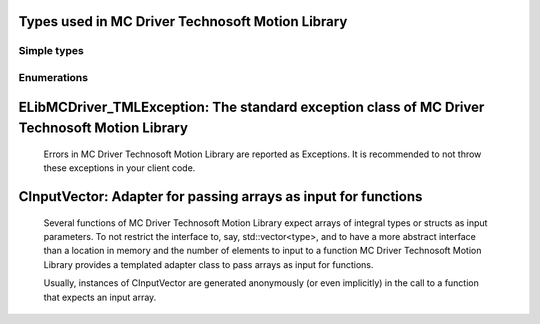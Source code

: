 
Types used in MC Driver Technosoft Motion Library
==========================================================================================================


Simple types
--------------

	.. cpp:type:: uint8_t LibMCDriver_TML_uint8
	
	.. cpp:type:: uint16_t LibMCDriver_TML_uint16
	
	.. cpp:type:: uint32_t LibMCDriver_TML_uint32
	
	.. cpp:type:: uint64_t LibMCDriver_TML_uint64
	
	.. cpp:type:: int8_t LibMCDriver_TML_int8
	
	.. cpp:type:: int16_t LibMCDriver_TML_int16
	
	.. cpp:type:: int32_t LibMCDriver_TML_int32
	
	.. cpp:type:: int64_t LibMCDriver_TML_int64
	
	.. cpp:type:: float LibMCDriver_TML_single
	
	.. cpp:type:: double LibMCDriver_TML_double
	
	.. cpp:type:: LibMCDriver_TML_pvoid = void*
	
	.. cpp:type:: LibMCDriver_TMLResult = LibMCDriver_TML_int32
	
	

Enumerations
--------------

	.. cpp:enum-class:: eChannelType : LibMCDriver_TML_int32
	
		.. cpp:enumerator:: Unknown = 0
		.. cpp:enumerator:: RS232 = 1000
		.. cpp:enumerator:: RS485 = 1001
		.. cpp:enumerator:: IXXAT_CAN = 1002
		.. cpp:enumerator:: SysTecUSBCAN = 1003
		.. cpp:enumerator:: PEAK_SYS_PCAN_PCI = 1004
		.. cpp:enumerator:: CHANNEL_ESD_CAN = 1005
	
	.. cpp:enum-class:: eProtocolType : LibMCDriver_TML_int32
	
		.. cpp:enumerator:: Unknown = 0
		.. cpp:enumerator:: TMLCAN = 1
		.. cpp:enumerator:: TechnoCAN = 2
	
	
ELibMCDriver_TMLException: The standard exception class of MC Driver Technosoft Motion Library
============================================================================================================================================================================================================
	
	Errors in MC Driver Technosoft Motion Library are reported as Exceptions. It is recommended to not throw these exceptions in your client code.
	
	
	.. cpp:class:: LibMCDriver_TML::ELibMCDriver_TMLException
	
		.. cpp:function:: void ELibMCDriver_TMLException::what() const noexcept
		
			 Returns error message
		
			 :return: the error message of this exception
		
	
		.. cpp:function:: LibMCDriver_TMLResult ELibMCDriver_TMLException::getErrorCode() const noexcept
		
			 Returns error code
		
			 :return: the error code of this exception
		
	
CInputVector: Adapter for passing arrays as input for functions
===============================================================================================================================================================
	
	Several functions of MC Driver Technosoft Motion Library expect arrays of integral types or structs as input parameters.
	To not restrict the interface to, say, std::vector<type>,
	and to have a more abstract interface than a location in memory and the number of elements to input to a function
	MC Driver Technosoft Motion Library provides a templated adapter class to pass arrays as input for functions.
	
	Usually, instances of CInputVector are generated anonymously (or even implicitly) in the call to a function that expects an input array.
	
	
	.. cpp:class:: template<typename T> LibMCDriver_TML::CInputVector
	
		.. cpp:function:: CInputVector(const std::vector<T>& vec)
	
			Constructs of a CInputVector from a std::vector<T>
	
		.. cpp:function:: CInputVector(const T* in_data, size_t in_size)
	
			Constructs of a CInputVector from a memory address and a given number of elements
	
		.. cpp:function:: const T* CInputVector::data() const
	
			returns the start address of the data captured by this CInputVector
	
		.. cpp:function:: size_t CInputVector::size() const
	
			returns the number of elements captured by this CInputVector
	
 
